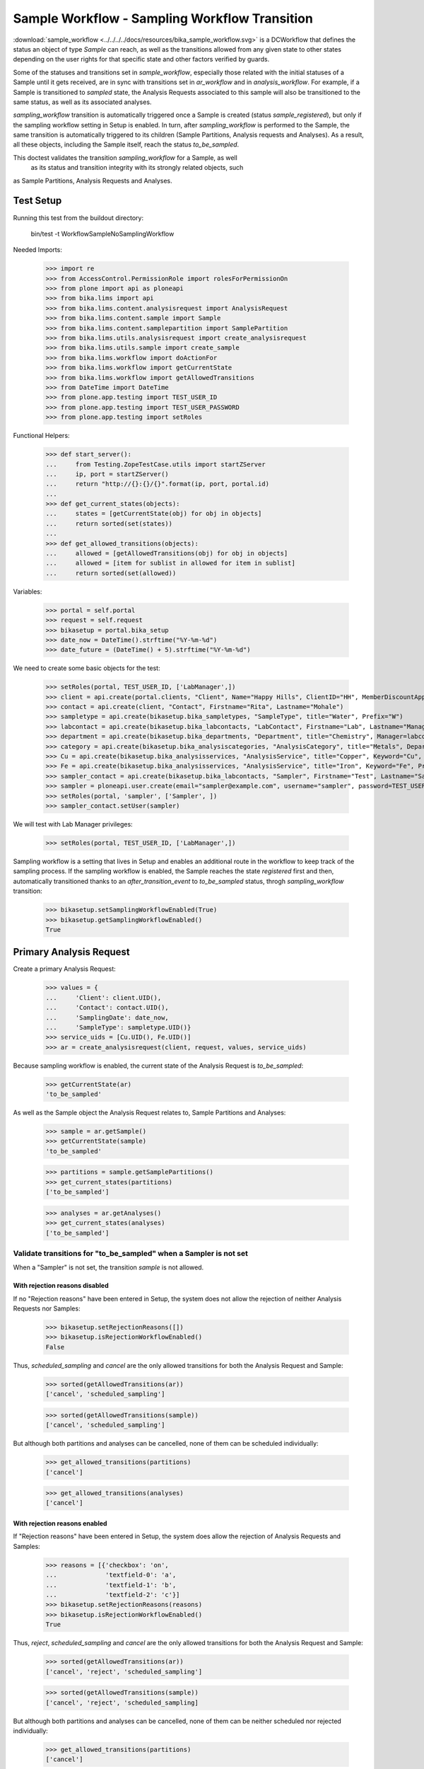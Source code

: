 ==============================================
Sample Workflow - Sampling Workflow Transition
==============================================

:download:`sample_workflow <../../../../docs/resources/bika_sample_workflow.svg>`
is a DCWorkflow that defines the status an object of type `Sample` can reach,
as well as the transitions allowed from any given state to other states
depending on the user rights for that specific state and other factors verified
by guards.

Some of the statuses and transitions set in `sample_workflow`, especially those
related with the initial statuses of a Sample until it gets received, are in
sync with transitions set in `ar_workflow` and in `analysis_workflow`. For
example, if a Sample is transitioned to `sampled` state, the Analysis Requests
associated to this sample will also be transitioned to the same status, as well
as its associated analyses.

`sampling_workflow` transition is automatically triggered once a Sample is
created (status `sample_registered`), but only if the sampling workflow setting
in Setup is enabled. In turn, after `sampling_workflow` is performed to the
Sample, the same transition is automatically triggered to its children (Sample
Partitions, Analysis requests and Analyses). As a result, all these objects,
including the Sample itself, reach the status `to_be_sampled`.

This doctest validates the transition `sampling_workflow` for a Sample, as well
 as its status and transition integrity with its strongly related objects, such
as Sample Partitions, Analysis Requests and Analyses.


Test Setup
==========

Running this test from the buildout directory:

    bin/test -t WorkflowSampleNoSamplingWorkflow

Needed Imports:

    >>> import re
    >>> from AccessControl.PermissionRole import rolesForPermissionOn
    >>> from plone import api as ploneapi
    >>> from bika.lims import api
    >>> from bika.lims.content.analysisrequest import AnalysisRequest
    >>> from bika.lims.content.sample import Sample
    >>> from bika.lims.content.samplepartition import SamplePartition
    >>> from bika.lims.utils.analysisrequest import create_analysisrequest
    >>> from bika.lims.utils.sample import create_sample
    >>> from bika.lims.workflow import doActionFor
    >>> from bika.lims.workflow import getCurrentState
    >>> from bika.lims.workflow import getAllowedTransitions
    >>> from DateTime import DateTime
    >>> from plone.app.testing import TEST_USER_ID
    >>> from plone.app.testing import TEST_USER_PASSWORD
    >>> from plone.app.testing import setRoles

Functional Helpers:

    >>> def start_server():
    ...     from Testing.ZopeTestCase.utils import startZServer
    ...     ip, port = startZServer()
    ...     return "http://{}:{}/{}".format(ip, port, portal.id)
    ...
    >>> def get_current_states(objects):
    ...     states = [getCurrentState(obj) for obj in objects]
    ...     return sorted(set(states))
    ...
    >>> def get_allowed_transitions(objects):
    ...     allowed = [getAllowedTransitions(obj) for obj in objects]
    ...     allowed = [item for sublist in allowed for item in sublist]
    ...     return sorted(set(allowed))

Variables:

    >>> portal = self.portal
    >>> request = self.request
    >>> bikasetup = portal.bika_setup
    >>> date_now = DateTime().strftime("%Y-%m-%d")
    >>> date_future = (DateTime() + 5).strftime("%Y-%m-%d")

We need to create some basic objects for the test:

    >>> setRoles(portal, TEST_USER_ID, ['LabManager',])
    >>> client = api.create(portal.clients, "Client", Name="Happy Hills", ClientID="HH", MemberDiscountApplies=True)
    >>> contact = api.create(client, "Contact", Firstname="Rita", Lastname="Mohale")
    >>> sampletype = api.create(bikasetup.bika_sampletypes, "SampleType", title="Water", Prefix="W")
    >>> labcontact = api.create(bikasetup.bika_labcontacts, "LabContact", Firstname="Lab", Lastname="Manager")
    >>> department = api.create(bikasetup.bika_departments, "Department", title="Chemistry", Manager=labcontact)
    >>> category = api.create(bikasetup.bika_analysiscategories, "AnalysisCategory", title="Metals", Department=department)
    >>> Cu = api.create(bikasetup.bika_analysisservices, "AnalysisService", title="Copper", Keyword="Cu", Price="15", Category=category.UID(), Accredited=True)
    >>> Fe = api.create(bikasetup.bika_analysisservices, "AnalysisService", title="Iron", Keyword="Fe", Price="10", Category=category.UID())
    >>> sampler_contact = api.create(bikasetup.bika_labcontacts, "Sampler", Firstname="Test", Lastname="Sampler")
    >>> sampler = ploneapi.user.create(email="sampler@example.com", username="sampler", password=TEST_USER_PASSWORD, properties=dict(fullname="Test Sampler"))
    >>> setRoles(portal, 'sampler', ['Sampler', ])
    >>> sampler_contact.setUser(sampler)

We will test with Lab Manager privileges:

    >>> setRoles(portal, TEST_USER_ID, ['LabManager',])

Sampling workflow is a setting that lives in Setup and enables an additional
route in the workflow to keep track of the sampling process. If the sampling
workflow is enabled, the Sample reaches the state `registered` first and then,
automatically transitioned thanks to an `after_transition_event` to
`to_be_sampled` status, throgh `sampling_workflow` transition:

    >>> bikasetup.setSamplingWorkflowEnabled(True)
    >>> bikasetup.getSamplingWorkflowEnabled()
    True


Primary Analysis Request
========================

Create a primary Analysis Request:

    >>> values = {
    ...     'Client': client.UID(),
    ...     'Contact': contact.UID(),
    ...     'SamplingDate': date_now,
    ...     'SampleType': sampletype.UID()}
    >>> service_uids = [Cu.UID(), Fe.UID()]
    >>> ar = create_analysisrequest(client, request, values, service_uids)

Because sampling workflow is enabled, the current state of the Analysis Request
is `to_be_sampled`:

    >>> getCurrentState(ar)
    'to_be_sampled'

As well as the Sample object the Analysis Request relates to, Sample Partitions
and Analyses:

    >>> sample = ar.getSample()
    >>> getCurrentState(sample)
    'to_be_sampled'

    >>> partitions = sample.getSamplePartitions()
    >>> get_current_states(partitions)
    ['to_be_sampled']

    >>> analyses = ar.getAnalyses()
    >>> get_current_states(analyses)
    ['to_be_sampled']


Validate transitions for "to_be_sampled" when a Sampler is not set
------------------------------------------------------------------

When a "Sampler" is not set, the transition `sample` is not allowed.


With rejection reasons disabled
...............................

If no "Rejection reasons" have been entered in Setup, the system does not allow
the rejection of neither Analysis Requests nor Samples:

    >>> bikasetup.setRejectionReasons([])
    >>> bikasetup.isRejectionWorkflowEnabled()
    False

Thus, `scheduled_sampling` and `cancel` are the only allowed transitions for
both the Analysis Request and Sample:

    >>> sorted(getAllowedTransitions(ar))
    ['cancel', 'scheduled_sampling']

    >>> sorted(getAllowedTransitions(sample))
    ['cancel', 'scheduled_sampling']

But although both partitions and analyses can be cancelled, none of them can be
scheduled individually:

    >>> get_allowed_transitions(partitions)
    ['cancel']

    >>> get_allowed_transitions(analyses)
    ['cancel']


With rejection reasons enabled
..............................

If "Rejection reasons" have been entered in Setup, the system does allow the
rejection of Analysis Requests and Samples:

    >>> reasons = [{'checkbox': 'on',
    ...             'textfield-0': 'a',
    ...             'textfield-1': 'b',
    ...             'textfield-2': 'c'}]
    >>> bikasetup.setRejectionReasons(reasons)
    >>> bikasetup.isRejectionWorkflowEnabled()
    True

Thus, `reject`, `scheduled_sampling` and `cancel` are the only allowed
transitions for both the Analysis Request and Sample:

    >>> sorted(getAllowedTransitions(ar))
    ['cancel', 'reject', 'scheduled_sampling']

    >>> sorted(getAllowedTransitions(sample))
    ['cancel', 'reject', 'scheduled_sampling]

But although both partitions and analyses can be cancelled, none of them can be
neither scheduled nor rejected individually:

    >>> get_allowed_transitions(partitions)
    ['cancel']

    >>> get_allowed_transitions(analyses)
    ['cancel']

Disable rejection reasons again:

    >>> bikasetup.setRejectionReasons([])
    >>> bikasetup.isRejectionWorkflowEnabled()
    False


Validate transitions for "to_be_sampled" when a Sampler is set
--------------------------------------------------------------

Set a Sampler for the Sample:

    >>> sample.setSampler(sampler.getId())
    >>> sample.getSampler()
    'sampler'

With rejection reasons disabled
...............................

If no "Rejection reasons" have been entered in Setup, the system does not allow
the rejection of neither Analysis Requests nor Samples:

    >>> bikasetup.setRejectionReasons([])
    >>> bikasetup.isRejectionWorkflowEnabled()
    False

Thus, `sample`, `scheduled_sampling` and `cancel` are the only allowed
transitions for both the Analysis Request and Sample:

    >>> sorted(getAllowedTransitions(ar))
    ['cancel', 'sample', 'scheduled_sampling']

    >>> sorted(getAllowedTransitions(sample))
    ['cancel', 'sample', 'scheduled_sampling']

But although both partitions and analyses can be cancelled, none of them can be
neither sampled nor scheduled individually:

    >>> get_allowed_transitions(partitions)
    ['cancel']

    >>> get_allowed_transitions(analyses)
    ['cancel']


With rejection reasons enabled
..............................

If "Rejection reasons" have been entered in Setup, the system does allow the
rejection of Analysis Requests and Samples:

    >>> reasons = [{'checkbox': 'on',
    ...             'textfield-0': 'a',
    ...             'textfield-1': 'b',
    ...             'textfield-2': 'c'}]
    >>> bikasetup.setRejectionReasons(reasons)
    >>> bikasetup.isRejectionWorkflowEnabled()
    True

Thus, `sample`, `reject`, `scheduled_sampling` and `cancel` are the only allowed
transitions for both the Analysis Request and Sample:

    >>> sorted(getAllowedTransitions(ar))
    ['cancel', 'reject', 'sample', 'scheduled_sampling']

    >>> sorted(getAllowedTransitions(sample))
    ['cancel', 'reject', 'sample', 'scheduled_sampling]

But although both partitions and analyses can be cancelled, none of them can be
sampled, scheduled or rejected individually:

    >>> get_allowed_transitions(partitions)
    ['cancel']

    >>> get_allowed_transitions(analyses)
    ['cancel']

Disable rejection reasons again:

    >>> bikasetup.setRejectionReasons([])
    >>> bikasetup.isRejectionWorkflowEnabled()
    False

And unset the Sampler:

    >>> sample.setSampler(None)
    >>> sample.getSampler()
    ''

Secondary Analysis Request
==========================

Create a primary Analysis Request:

    >>> values = {
    ...     'Client': client.UID(),
    ...     'Contact': contact.UID(),
    ...     'SamplingDate': date_now,
    ...     'SampleType': sampletype.UID()}
    >>> service_uids = [Cu.UID(), Fe.UID()]
    >>> ar1 = create_analysisrequest(client, request, values, service_uids)

Create a secondary Analysis Request for the same Sample:

    >>> sample = ar1.getSample()
    >>> values['Sample'] = api.get_uid(sample)
    >>> ar2 = create_analysisrequest(client, request, values, service_uids)

Because sampling workflow is enabled, the current state of the Analysis Request
is `to_be_sampled`:

    >>> getCurrentState(sample)
    'to_be_sampled'

As well as the Sample object the Analysis Request relates to, Sample Partitions
and Analyses:

    >>> getCurrentState(ar1)
    'to_be_sampled'

    >>> getCurrentState(ar2)
    'to_be_sampled'

    >>> partitions1 = ar1.getPartitions()
    >>> get_current_states(partitions1)
    ['to_be_sampled']

    >>> partitions2 = ar2.getPartitions()
    >>> get_current_states(partitions2)
    ['to_be_sampled']

    >>> analyses1 = ar1.getAnalyses()
    >>> get_current_states(analyses1)
    ['to_be_sampled']

    >>> analyses2 = ar2.getAnalyses()
    >>> get_current_states(analyses2)
    ['to_be_sampled']

//TODO DONE UNTIL HERE

Validate transitions for "to_be_sampled" when a Sampler is not set
------------------------------------------------------------------

When a "Sampler" is not set, the transition `sample` is not allowed.


With rejection reasons disabled
...............................

If no "Rejection reasons" have been entered in Setup, the system does not allow
the rejection of neither Analysis Requests nor Samples:

    >>> bikasetup.setRejectionReasons([])
    >>> bikasetup.isRejectionWorkflowEnabled()
    False

Thus, `scheduled_sampling` and `cancel` are the only allowed transitions for
both the Analysis Request and Sample:

    >>> sorted(getAllowedTransitions(ar))
    ['cancel', 'scheduled_sampling']

    >>> sorted(getAllowedTransitions(sample))
    ['cancel', 'scheduled_sampling']

But although both partitions and analyses can be cancelled, none of them can be
scheduled individually:

    >>> get_allowed_transitions(partitions)
    ['cancel']

    >>> get_allowed_transitions(analyses)
    ['cancel']


With rejection reasons enabled
..............................

If "Rejection reasons" have been entered in Setup, the system does allow the
rejection of Analysis Requests and Samples:

    >>> reasons = [{'checkbox': 'on',
    ...             'textfield-0': 'a',
    ...             'textfield-1': 'b',
    ...             'textfield-2': 'c'}]
    >>> bikasetup.setRejectionReasons(reasons)
    >>> bikasetup.isRejectionWorkflowEnabled()
    True

Thus, `reject`, `scheduled_sampling` and `cancel` are the only allowed
transitions for both the Analysis Request and Sample:

    >>> sorted(getAllowedTransitions(ar))
    ['cancel', 'reject', 'scheduled_sampling']

    >>> sorted(getAllowedTransitions(sample))
    ['cancel', 'reject', 'scheduled_sampling]

But although both partitions and analyses can be cancelled, none of them can be
neither scheduled nor rejected individually:

    >>> get_allowed_transitions(partitions)
    ['cancel']

    >>> get_allowed_transitions(analyses)
    ['cancel']

Disable rejection reasons again:

    >>> bikasetup.setRejectionReasons([])
    >>> bikasetup.isRejectionWorkflowEnabled()
    False


Validate transitions for "to_be_sampled" when a Sampler is set
--------------------------------------------------------------

Set a Sampler for the Sample:

    >>> sample.setSampler(sampler.getId())
    >>> sample.getSampler()
    'sampler'

With rejection reasons disabled
...............................

If no "Rejection reasons" have been entered in Setup, the system does not allow
the rejection of neither Analysis Requests nor Samples:

    >>> bikasetup.setRejectionReasons([])
    >>> bikasetup.isRejectionWorkflowEnabled()
    False

Thus, `sample`, `scheduled_sampling` and `cancel` are the only allowed
transitions for both the Analysis Request and Sample:

    >>> sorted(getAllowedTransitions(ar))
    ['cancel', 'sample', 'scheduled_sampling']

    >>> sorted(getAllowedTransitions(sample))
    ['cancel', 'sample', 'scheduled_sampling']

But although both partitions and analyses can be cancelled, none of them can be
neither sampled nor scheduled individually:

    >>> get_allowed_transitions(partitions)
    ['cancel']

    >>> get_allowed_transitions(analyses)
    ['cancel']


With rejection reasons enabled
..............................

If "Rejection reasons" have been entered in Setup, the system does allow the
rejection of Analysis Requests and Samples:

    >>> reasons = [{'checkbox': 'on',
    ...             'textfield-0': 'a',
    ...             'textfield-1': 'b',
    ...             'textfield-2': 'c'}]
    >>> bikasetup.setRejectionReasons(reasons)
    >>> bikasetup.isRejectionWorkflowEnabled()
    True

Thus, `sample`, `reject`, `scheduled_sampling` and `cancel` are the only allowed
transitions for both the Analysis Request and Sample:

    >>> sorted(getAllowedTransitions(ar))
    ['cancel', 'reject', 'sample', 'scheduled_sampling']

    >>> sorted(getAllowedTransitions(sample))
    ['cancel', 'reject', 'sample', 'scheduled_sampling]

But although both partitions and analyses can be cancelled, none of them can be
sampled, scheduled or rejected individually:

    >>> get_allowed_transitions(partitions)
    ['cancel']

    >>> get_allowed_transitions(analyses)
    ['cancel']

Disable rejection reasons again:

    >>> bikasetup.setRejectionReasons([])
    >>> bikasetup.isRejectionWorkflowEnabled()
    False

And unset the Sampler:

    >>> sample.setSampler(None)
    >>> sample.getSampler()
    ''

